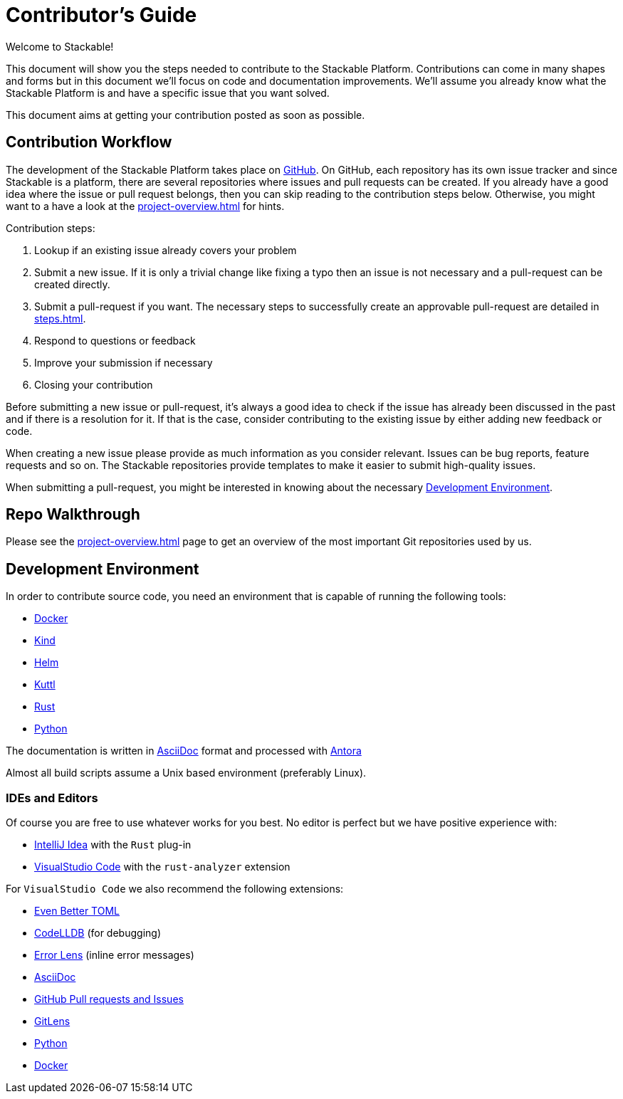 = Contributor's Guide

Welcome to Stackable!

This document will show you the steps needed to contribute to the Stackable Platform. Contributions can come in many
shapes and forms but in this document we'll focus on code and documentation improvements. We'll assume you already know
what the Stackable Platform is and have a specific issue that you want solved.

This document aims at getting your contribution posted as soon as possible.

== Contribution Workflow

The development of the Stackable Platform takes place on https://github.com/stackabletech[GitHub].
On GitHub, each repository has its own issue tracker and since Stackable is a platform, there are several repositories where issues and pull requests can be created.
If you already have a good idea where the issue or pull request belongs, then you can skip reading to the contribution steps below.
Otherwise, you might want to a have a look at the xref:project-overview.adoc[] for hints.

Contribution steps:

. Lookup if an existing issue already covers your problem
. Submit a new issue. If it is only a trivial change like fixing a typo then an issue is not necessary and a
  pull-request can be created directly.
. Submit a pull-request if you want. The necessary steps to successfully create an approvable pull-request are detailed
  in xref:steps.adoc[].
. Respond to questions or feedback
. Improve your submission if necessary
. Closing your contribution

Before submitting a new issue or pull-request, it's always a good idea to check if the issue has already been discussed
in the past and if there is a resolution for it. If that is the case, consider contributing to the existing issue by
either adding new feedback or code.

When creating a new issue please provide as much information as you consider relevant. Issues can be bug reports,
feature requests and so on. The Stackable repositories provide templates to make it easier to submit high-quality
issues.

When submitting a pull-request, you might be interested in knowing about the necessary <<Development Environment>>.

== Repo Walkthrough

Please see the xref:project-overview.adoc[] page to get an overview of the most important Git repositories used by us.

== Development Environment

In order to contribute source code, you need an environment that is capable of running the following tools:

* https://www.docker.com/[Docker]
* https://kind.sigs.k8s.io/[Kind]
* https://helm.sh/[Helm]
* https://kuttl.dev/[Kuttl]
* https://www.rust-lang.org/[Rust]
* https://www.python.org/[Python]

The documentation is written in https://asciidoctor.org[AsciiDoc] format and processed with https://antora.org[Antora]

Almost all build scripts assume a Unix based environment (preferably Linux).

=== IDEs and Editors

Of course you are free to use whatever works for you best. No editor is perfect but we have positive experience with:

* https://www.jetbrains.com/idea/[IntelliJ Idea] with the `Rust` plug-in
* https://code.visualstudio.com/[VisualStudio Code] with the `rust-analyzer` extension

For `VisualStudio Code` we also recommend the following extensions:

* https://marketplace.visualstudio.com/items?itemName=tamasfe.even-better-toml[Even Better TOML]
* https://marketplace.visualstudio.com/items?itemName=vadimcn.vscode-lldb[CodeLLDB] (for debugging)
* https://marketplace.visualstudio.com/items?itemName=usernamehw.errorlens[Error Lens] (inline error messages)
* https://marketplace.visualstudio.com/items?itemName=asciidoctor.asciidoctor-vscode[AsciiDoc]
* https://marketplace.visualstudio.com/items?itemName=GitHub.vscode-pull-request-github[GitHub Pull requests and Issues]
* https://marketplace.visualstudio.com/items?itemName=eamodio.gitlens[GitLens]
* https://marketplace.visualstudio.com/items?itemName=ms-python.python[Python]
* https://marketplace.visualstudio.com/items?itemName=ms-azuretools.vscode-docker[Docker]
